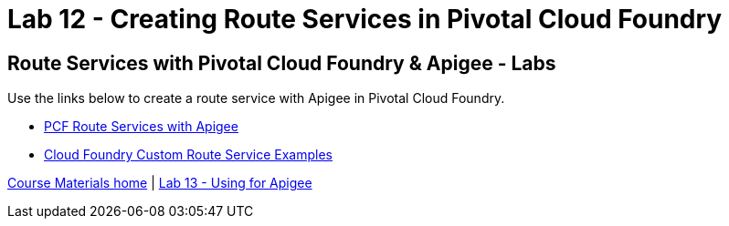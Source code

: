 :compat-mode:
= Lab 12 - Creating Route Services in Pivotal Cloud Foundry

== Route Services with Pivotal Cloud Foundry & Apigee - Labs
Use the links below to create a route service with Apigee in Pivotal Cloud Foundry.

- http://docs.apigee.com/api-services/content/creating-edge-api-proxy-manage-client-calls-your-cloud-foundry-application[PCF Route Services with Apigee]
- https://docs.cloudfoundry.org/services/route-services.html#examples[Cloud Foundry Custom Route Service Examples]

link:/README.md#course-materials[Course Materials home] | link:/session_06/lab_13/lab_13.adoc[Lab 13 - Using for Apigee]
